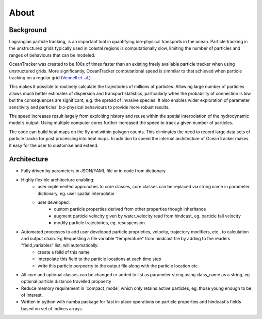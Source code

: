 
#############
About
#############

Background
===============

Lagrangian particle tracking, is an important tool in quantifying bio-physical transports in the ocean.
Particle tracking in the unstructured grids typically used in coastal regions is computationally slow,
limiting the number of particles and ranges of behaviours that can be modeled.

OceanTracker was created to be 100s of times faster than an existing freely available particle tracker
when using unstructured grids. More significantly, OceanTracker computational speed is simmilar to that achieved when particle tracking on a regular grid
(`Vennell et. al. <https://link.springer.com/article/10.1007/s10236-020-01436-7/>`_)

This makes it possible to routinely calculate the trajectories of millions of particles.
Allowing  large number of particles allows much better estimates of dispersion and transport statistics, particularly when the probability of connection is low but the consequences are significant, e.g. the spread of invasive species.
It also enables wider exploration of parameter sensitivity and particles’ bio-physical behaviours to provide more robust results.

The speed increases result largely from exploiting history and reuse within the spatial interpolation of the hydrodynamic model’s output.
Using multiple computer cores further increased the speed to track a given number of particles.

The code can build heat maps on the fly and within polygon counts. This eliminates the need to record large data sets of particle tracks for post processing into heat maps. In addition to speed the internal architecture of OceanTracker makes it easy for the user to customise and extend.


Architecture
===============

* Fully driven by parameters in JSON/YAML file or in code from dictionary
* Highly flexible architecture enabling:
    * user implemented approaches to core classes, core classes can be replaced via string name in parameter dictionary, eg. user spatial interpolator

    * user developed:
        * custom particle properties derived from other properties though inheritance
        * augment particle velocity given by water_velocity read from hindcast, eg. particle fall velocity
        * modify particle trajectories, eg. resuspension.

* Automated processes to add user developed particle proprieties, velocity, trajectory modifiers, etc , to calculation and output chain. Eg  Requesting a file variable "temperature" from hindcast file by adding to the readers "field_variables" list, will automatically:
    * create a feild of this name
    * interpolate this field to the particle locations at each time step
    * write this particle porpoerty to the output file along with the particle location etc.

* All core and optional classes can be changed or added to list as parameter string using class_name as a string, eg optional particle distance travelled propoerty
* Reduce memory requirement in 'compact_mode',  which only retains active particles, eg. those young enough to be of interest.
* Written in python with numba package for fast in-place operations on particle properties and hindcast's fields based on set of indices arrays.


